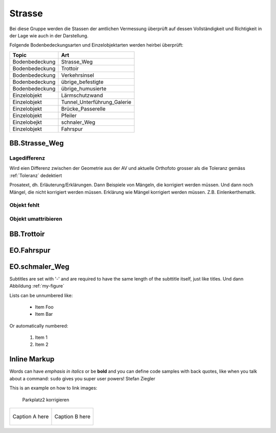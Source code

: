 Strasse
=======
Bei diese Gruppe werden die Stassen der amtlichen Vermessung überprüft auf dessen Vollständigkeit und Richtigkeit in der Lage wie auch in der Darstellung.

Folgende Bodenbedeckungsarten und Einzelobjektarten werden heirbei überprüft:

==================  ==================
Topic  		    Art    
==================  ================== 
Bodenbedeckung      Strasse_Weg
Bodenbedeckung      Trottoir
Bodenbedeckung      Verkehrsinsel
Bodenbedeckung      übrige_befestigte
Bodenbedeckung      übrige_humusierte
Einzelobjekt	    Lärmschutzwand
Einzelobjekt        Tunnel_Unterführung_Galerie
Einzelobjekt        Brücke_Passerelle
Einzelobjekt        Pfeiler
Einzelobejkt        schnaler_Weg
Einzelobjekt        Fahrspur
==================  ==================


BB.Strasse_Weg
--------------

Lagedifferenz
^^^^^^^^^^^^^
Wird eien Differenz zwischen der Geometrie aus der AV und aktuelle Orthofoto grosser als die Toleranz gemäss :ref:`Toleranz` dedektiert

Prosatext, dh. Erläuterung/Erklärungen. Dann Beispiele von Mängeln, die korrigiert werden müssen. Und dann noch Mängel, die nicht korrigiert werden müssen.
Erklärung wie Mängel korrigiert werden müssen. Z.B. Einlenkerthematik.



Objekt fehlt
^^^^^^^^^^^^

Objekt umattribieren
^^^^^^^^^^^^^^^^^^^^


BB.Trottoir
-----------

EO.Fahrspur
-----------

EO.schmaler_Weg
---------------


Subtitles are set with '-' and are required to have the same length 
of the subttitle itself, just like titles. Und dann Abbildung :ref:`my-figure`

Lists can be unnumbered like:

 * Item Foo
 * Item Bar

Or automatically numbered:

 #. Item 1
 #. Item 2

Inline Markup
-------------
Words can have *emphasis in italics* or be **bold** and you can
define code samples with back quotes, like when you talk about a 
command: ``sudo`` gives you super user powers! Stefan Ziegler

This is an example on how to link images:

.. _my-figure:

.. figure:: _static/system_activity.jpg
   :alt: alt-text....
   :width: 30%

.. figure:: _static/system_activity.jpg
   :alt: alt-text....
   :width: 30%

   Parkplatz2 korrigieren


+-------------------------------------------+------------------------------------------+
|.. _figa:                                  |.. _figb:                                 |
|                                           |                                          |
|.. figure:: _static/system_activity.jpg    |.. figure:: _static/system_activity.jpg   |
|   :width: 30 %                            |   :width: 30 %                           |
|   :align: center                          |   :align: center                         |
|                                           |                                          |
|   Caption A here                          |   Caption B here                         |
+-------------------------------------------+------------------------------------------+


.. index:: Stefan, Ziegler

